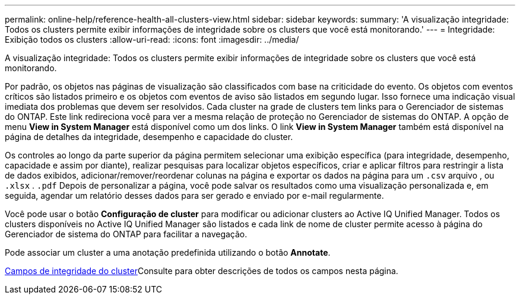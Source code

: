 ---
permalink: online-help/reference-health-all-clusters-view.html 
sidebar: sidebar 
keywords:  
summary: 'A visualização integridade: Todos os clusters permite exibir informações de integridade sobre os clusters que você está monitorando.' 
---
= Integridade: Exibição todos os clusters
:allow-uri-read: 
:icons: font
:imagesdir: ../media/


[role="lead"]
A visualização integridade: Todos os clusters permite exibir informações de integridade sobre os clusters que você está monitorando.

Por padrão, os objetos nas páginas de visualização são classificados com base na criticidade do evento. Os objetos com eventos críticos são listados primeiro e os objetos com eventos de aviso são listados em segundo lugar. Isso fornece uma indicação visual imediata dos problemas que devem ser resolvidos. Cada cluster na grade de clusters tem links para o Gerenciador de sistemas do ONTAP. Este link redireciona você para ver a mesma relação de proteção no Gerenciador de sistemas do ONTAP. A opção de menu *View in System Manager* está disponível como um dos links. O link *View in System Manager* também está disponível na página de detalhes da integridade, desempenho e capacidade do cluster.

Os controles ao longo da parte superior da página permitem selecionar uma exibição específica (para integridade, desempenho, capacidade e assim por diante), realizar pesquisas para localizar objetos específicos, criar e aplicar filtros para restringir a lista de dados exibidos, adicionar/remover/reordenar colunas na página e exportar os dados na página para um `.csv` arquivo , ou `.xlsx` . `.pdf` Depois de personalizar a página, você pode salvar os resultados como uma visualização personalizada e, em seguida, agendar um relatório desses dados para ser gerado e enviado por e-mail regularmente.

Você pode usar o botão *Configuração de cluster* para modificar ou adicionar clusters ao Active IQ Unified Manager. Todos os clusters disponíveis no Active IQ Unified Manager são listados e cada link de nome de cluster permite acesso à página do Gerenciador de sistema do ONTAP para facilitar a navegação.

Pode associar um cluster a uma anotação predefinida utilizando o botão *Annotate*.

xref:reference-cluster-health-fields.adoc[Campos de integridade do cluster]Consulte para obter descrições de todos os campos nesta página.
